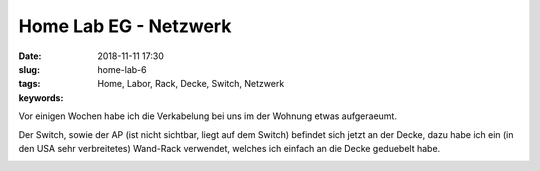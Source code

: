 Home Lab EG - Netzwerk
###############################
:date: 2018-11-11 17:30
:slug: home-lab-6
:tags: Home, Labor, Rack, Decke, Switch, Netzwerk
:keywords: 

Vor einigen Wochen habe ich die Verkabelung bei uns im der Wohnung etwas aufgeraeumt.

Der Switch, sowie der AP (ist nicht sichtbar, liegt auf dem Switch) befindet sich jetzt an der Decke, dazu habe ich ein (in den USA sehr verbreitetes) Wand-Rack verwendet, welches ich einfach an die Decke geduebelt habe.

.. image:: images/thumbs/thumbnail_tall/home-lab-eg-1.jpg
	:target: images/home-lab-eg-1.jpg
        :alt: Foto






